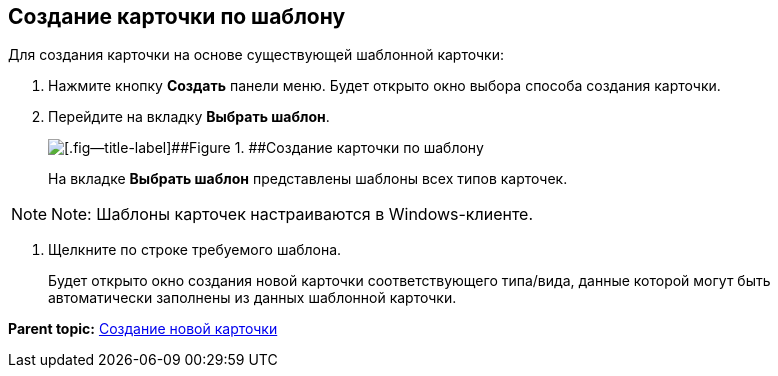 
== Создание карточки по шаблону

Для создания карточки на основе существующей шаблонной карточки:

. Нажмите кнопку [.ph .uicontrol]*Создать* панели меню. Будет открыто окно выбора способа создания карточки.
. Перейдите на вкладку [.ph .uicontrol]*Выбрать шаблон*.
+
image::createCardByTemplateWindow.png[[.fig--title-label]##Figure 1. ##Создание карточки по шаблону]
+
На вкладке [.ph .uicontrol]*Выбрать шаблон* представлены шаблоны всех типов карточек.

[NOTE]
====
[.note__title]#Note:# Шаблоны карточек настраиваются в Windows-клиенте.
====
. Щелкните по строке требуемого шаблона.
+
Будет открыто окно создания новой карточки соответствующего типа/вида, данные которой могут быть автоматически заполнены из данных шаблонной карточки.

*Parent topic:* xref:CreateCard.adoc[Создание новой карточки]
